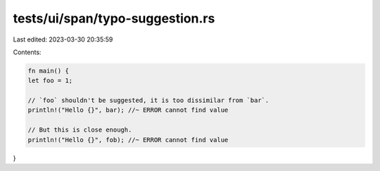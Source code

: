 tests/ui/span/typo-suggestion.rs
================================

Last edited: 2023-03-30 20:35:59

Contents:

.. code-block:: rs

    fn main() {
    let foo = 1;

    // `foo` shouldn't be suggested, it is too dissimilar from `bar`.
    println!("Hello {}", bar); //~ ERROR cannot find value

    // But this is close enough.
    println!("Hello {}", fob); //~ ERROR cannot find value
}


